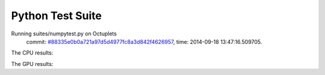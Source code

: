 
Python Test Suite
=================

Running suites/numpytest.py on Octuplets
    commit: `#88335e0b0a721a97d5d4977fc8a3d842f4626957 <https://bitbucket.org/bohrium/bohrium/commits/88335e0b0a721a97d5d4977fc8a3d842f4626957>`_,
    time: 2014-09-18 13:47:16.509705.

The CPU results::

  
  
The GPU results::

  
  
